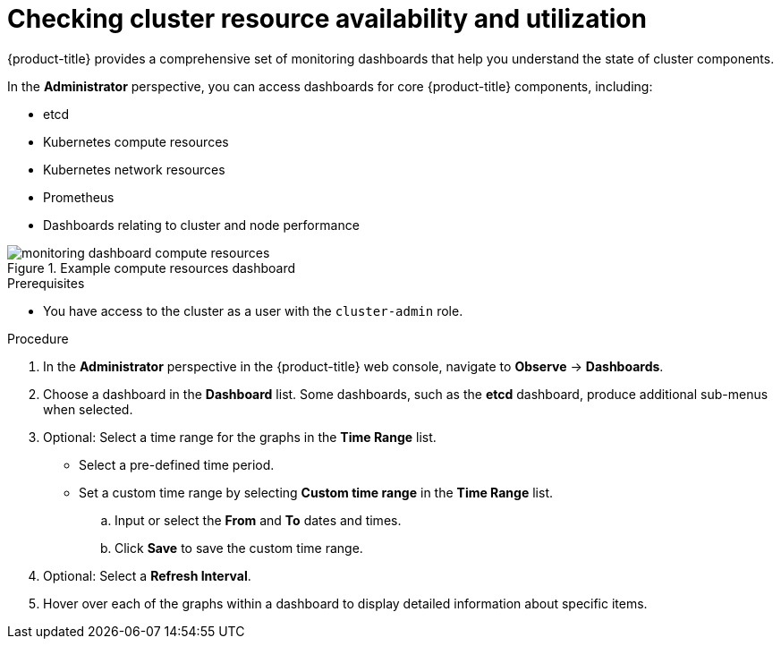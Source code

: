 // Module included in the following assemblies:
//
// *installing/validation_and_troubleshooting/validating-an-installation.adoc

:_mod-docs-content-type: PROCEDURE
[id="checking-cluster-resource-availability-and-utilization_{context}"]
= Checking cluster resource availability and utilization

{product-title} provides a comprehensive set of monitoring dashboards that help you understand the state of cluster components.

In the *Administrator* perspective, you can access dashboards for core {product-title} components, including:

* etcd

* Kubernetes compute resources

* Kubernetes network resources

* Prometheus

* Dashboards relating to cluster and node performance

.Example compute resources dashboard
image::monitoring-dashboard-compute-resources.png[]

.Prerequisites

* You have access to the cluster as a user with the `cluster-admin` role.

.Procedure

. In the *Administrator* perspective in the {product-title} web console, navigate to *Observe* -> *Dashboards*.

. Choose a dashboard in the *Dashboard* list. Some dashboards, such as the *etcd* dashboard, produce additional sub-menus when selected.

. Optional: Select a time range for the graphs in the *Time Range* list.
+
** Select a pre-defined time period.
+
** Set a custom time range by selecting *Custom time range* in the *Time Range* list.
+
.. Input or select the *From* and *To* dates and times.
+
.. Click *Save* to save the custom time range.

. Optional: Select a *Refresh Interval*.

. Hover over each of the graphs within a dashboard to display detailed information about specific items.

